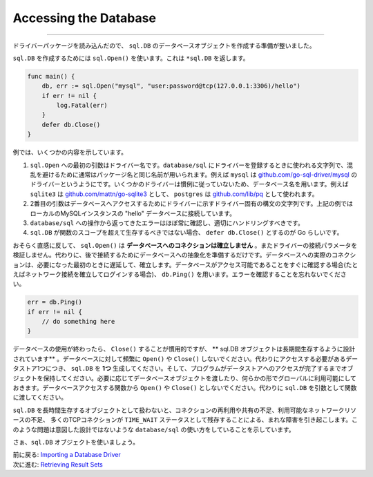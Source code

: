 ==================================
Accessing the Database
==================================

----------------------------------

ドライバーパッケージを読み込んだので、 ``sql.DB`` のデータベースオブジェクトを作成する準備が整いました。

``sql.DB`` を作成するためには ``sql.Open()`` を使います。これは ``*sql.DB`` を返します。

.. code-block:: go

   func main() {
       db, err := sql.Open("mysql", "user:password@tcp(127.0.0.1:3306)/hello")
       if err != nil {
           log.Fatal(err)
       }
       defer db.Close()
   }

例では、いくつかの内容を示しています。

#. ``sql.Open`` への最初の引数はドライバー名です。``database/sql`` にドライバーを登録するときに使われる文字列で、混乱を避けるために通常はパッケージ名と同じ名前が用いられます。例えば ``mysql`` は `github.com/go-sql-driver/mysql <https://github.com/go-sql-driver/mysql>`_ のドライバーというようにです。いくつかのドライバーは慣例に従っていないため、データベース名を用います。例えば ``sqlite3`` は `github.com/mattn/go-sqlite3 <https://github.com/mattn/go-sqlite3>`_ として、 ``postgres`` は `github.com/lib/pq <https://github.com/lib/pq>`_ として使われます。
#. 2番目の引数はデータベースへアクセスするためにドライバーに示すドライバー固有の構文の文字列です。上記の例ではローカルのMySQLインスタンスの "hello" データベースに接続しています。
#. ``database/sql`` への操作から返ってきたエラーはほぼ常に確認し、適切にハンドリングすべきです。
#. ``sql.DB`` が関数のスコープを超えて生存するべきではない場合、 ``defer db.Close()`` とするのが Go らしいです。

おそらく直感に反して、 ``sql.Open()`` は **データベースへのコネクションは確立しません** 。またドライバーの接続パラメータを検証しません。代わりに、後で接続するためにデータベースへの抽象化を準備するだけです。データベースへの実際のコネクションは、必要になった最初のときに遅延して、確立します。データベースがアクセス可能であることをすぐに確認する場合(たとえばネットワーク接続を確立してログインする場合)、 ``db.Ping()`` を用います。エラーを確認することを忘れないでください。

.. code-block:: go

   err = db.Ping()
   if err != nil {
       // do something here
   }

データベースの使用が終わったら、 ``Close()`` することが慣用的ですが、 ** sql.DB オブジェクトは長期間生存するように設計されています** 。データベースに対して頻繁に ``Open()`` や ``Close()`` しないでください。代わりにアクセスする必要があるデータストア1つにつき、 ``sql.DB`` を **1つ** 生成してください。そして、プログラムがデータストアへのアクセスが完了するまでオブジェクトを保持してください。必要に応じてデータベースオブジェクトを渡したり、何らかの形でグローバルに利用可能にしておきます。データベースアクセスする関数から ``Open()`` や ``Close()`` としないでください。代わりに ``sql.DB`` を引数として関数に渡してください。

``sql.DB`` を長時間生存するオブジェクトとして扱わないと、コネクションの再利用や共有の不足、利用可能なネットワークリソースの不足、 多くのTCPコネクションが ``TIME_WAIT`` ステータスとして残存することによる、まれな障害を引き起こします。このような問題は意図した設計ではないような ``database/sql`` の使い方をしていることを示しています。

さぁ、``sql.DB`` オブジェクトを使いましょう。

| 前に戻る: `Importing a Database Driver <importing.html>`_
| 次に進む: `Retrieving Result Sets <retrieving.html>`_
